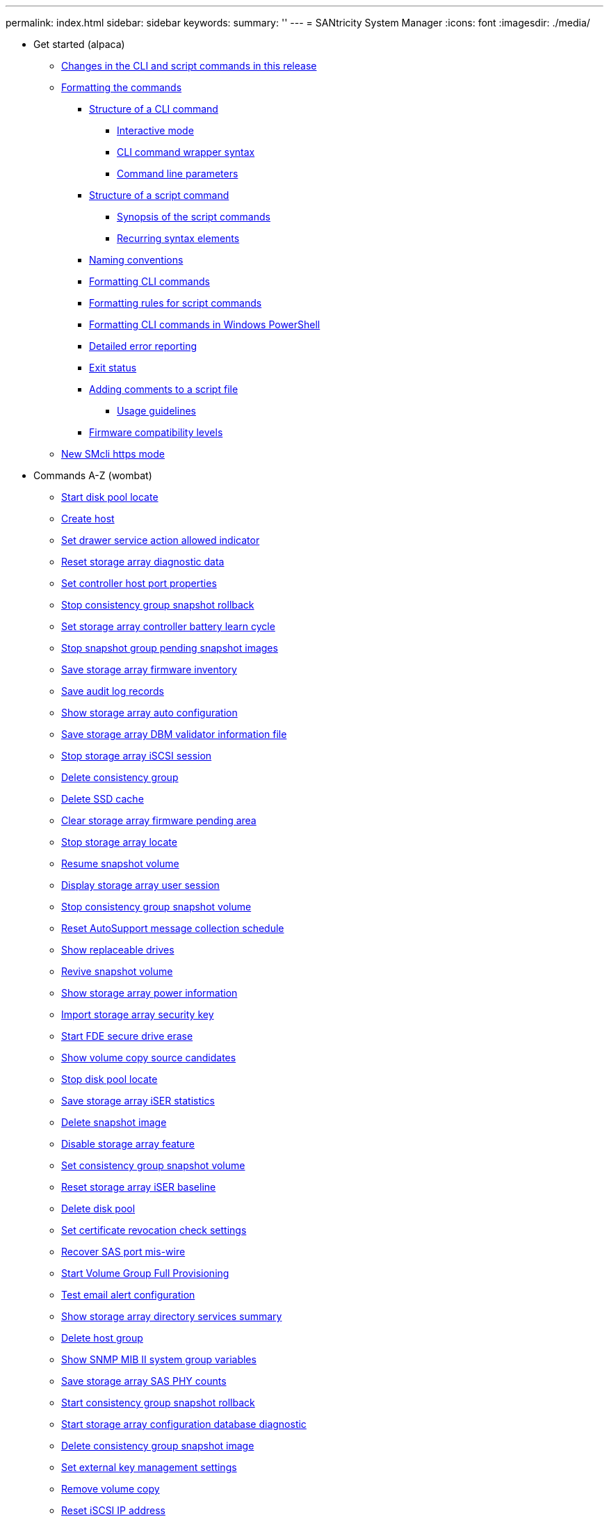 ---
permalink: index.html
sidebar: sidebar
keywords: 
summary: ''
---
= SANtricity System Manager
:icons: font
:imagesdir: ./media/

* Get started (alpaca)
 ** xref:alpaca-changes-in-the-cli-and-script-commands-in-this-release.adoc[Changes in the CLI and script commands in this release]
 ** xref:alpaca-formatting-the-commands.adoc[Formatting the commands]
  *** xref:alpaca-structure-of-a-cli-command.adoc[Structure of a CLI command]
   **** xref:alpaca-interactive-mode.adoc[Interactive mode]
   **** xref:alpaca-cli-command-wrapper-syntax.adoc[CLI command wrapper syntax]
   **** xref:alpaca-command-line-parameters.adoc[Command line parameters]
  *** xref:alpaca-structure-of-a-script-command.adoc[Structure of a script command]
   **** xref:alpaca-synopsis-of-the-script-commands.adoc[Synopsis of the script commands]
   **** xref:alpaca-recurring-syntax-elements.adoc[Recurring syntax elements]
  *** xref:alpaca-naming-conventions.adoc[Naming conventions]
  *** xref:alpaca-formatting-cli-commands.adoc[Formatting CLI commands]
  *** xref:alpaca-formatting-rules-for-script-commands.adoc[Formatting rules for script commands]
  *** xref:alpaca-formatting-cli-commands-in-windows-powershell.adoc[Formatting CLI commands in Windows PowerShell]
  *** xref:alpaca-detailed-error-reporting.adoc[Detailed error reporting]
  *** xref:alpaca-exit-status.adoc[Exit status]
  *** xref:alpaca-adding-comments-to-a-script-file.adoc[Adding comments to a script file]
   **** xref:alpaca-usage-guidelines.adoc[Usage guidelines]
  *** xref:alpaca-firmware-compatibility-levels.adoc[Firmware compatibility levels]
 ** xref:alpaca-new-https-mode.adoc[New SMcli https mode]
* Commands A-Z (wombat)
 ** xref:wombat-start-diskpool-locate.adoc[Start disk pool locate]
 ** xref:wombat-create-host.adoc[Create host]
 ** xref:wombat-set-tray-drawer.adoc[Set drawer service action allowed indicator]
 ** xref:wombat-reset-storagearray-diagnosticdata.adoc[Reset storage array diagnostic data]
 ** xref:wombat-set-controller-hostport.adoc[Set controller host port properties]
 ** xref:wombat-stop-cgsnapimage-rollback.adoc[Stop consistency group snapshot rollback]
 ** xref:wombat-set-storagearray-learncycledate-controller.adoc[Set storage array controller battery learn cycle]
 ** xref:wombat-stop-pendingsnapimagecreation.adoc[Stop snapshot group pending snapshot images]
 ** xref:wombat-save-storagearray-firmwareinventory.adoc[Save storage array firmware inventory]
 ** xref:wombat-save-auditlog.adoc[Save audit log records]
 ** xref:wombat-show-storagearray-autoconfiguration.adoc[Show storage array auto configuration]
 ** xref:wombat-save-storagearray-dbmvalidatorinfo.adoc[Save storage array DBM validator information file]
 ** xref:wombat-stop-storagearray-iscsisession.adoc[Stop storage array iSCSI session]
 ** xref:wombat-delete-consistencygroup.adoc[Delete consistency group]
 ** xref:wombat-delete-ssdcache.adoc[Delete SSD cache]
 ** xref:wombat-clear-storagearray-firmwarependingarea.adoc[Clear storage array firmware pending area]
 ** xref:wombat-stop-storagearray-locate.adoc[Stop storage array locate]
 ** xref:wombat-resume-snapvolume.adoc[Resume snapshot volume]
 ** xref:wombat-show-storagearray-usersession.adoc[Display storage array user session]
 ** xref:wombat-stop-cgsnapvolume.adoc[Stop consistency group snapshot volume]
 ** xref:wombat-smcli-autosupportschedule-reset.adoc[Reset AutoSupport message collection schedule]
 ** xref:wombat-show-replaceabledrives.adoc[Show replaceable drives]
 ** xref:wombat-revive-snapvolume.adoc[Revive snapshot volume]
 ** xref:wombat-show-storagearray-powerinfo.adoc[Show storage array power information]
 ** xref:wombat-import-storagearray-securitykey-file.adoc[Import storage array security key]
 ** xref:wombat-start-secureerase-drive.adoc[Start FDE secure drive erase]
 ** xref:wombat-show-volumecopy-sourcecandidates.adoc[Show volume copy source candidates]
 ** xref:wombat-stop-diskpool-locate.adoc[Stop disk pool locate]
 ** xref:wombat-save-storagearray-iserstatistics.adoc[Save storage array iSER statistics]
 ** xref:wombat-delete-snapimage.adoc[Delete snapshot image]
 ** xref:wombat-disable-storagearray.adoc[Disable storage array feature]
 ** xref:wombat-set-cgsnapvolume.adoc[Set consistency group snapshot volume]
 ** xref:wombat-reset-storagearray-iserstatsbaseline.adoc[Reset storage array iSER baseline]
 ** xref:wombat-delete-diskpool.adoc[Delete disk pool]
 ** xref:wombat-set-storagearray-revocationchecksettings.adoc[Set certificate revocation check settings]
 ** xref:wombat-recover-sasport-miswire.adoc[Recover SAS port mis-wire]
 ** xref:wombat-start-volumegroup-fullprovisioning.adoc[Start Volume Group Full Provisioning]
 ** xref:wombat-start-emailalert-test.adoc[Test email alert configuration]
 ** xref:wombat-show-storagearray-directoryservices-summary.adoc[Show storage array directory services summary]
 ** xref:wombat-delete-hostgroup.adoc[Delete host group]
 ** xref:wombat-show-snmpsystemvariables.adoc[Show SNMP MIB II system group variables]
 ** xref:wombat-save-storagearray-sasphycounts.adoc[Save storage array SAS PHY counts]
 ** xref:wombat-start-cgsnapimage-rollback.adoc[Start consistency group snapshot rollback]
 ** xref:wombat-start-storagearray-configdbdiagnostic.adoc[Start storage array configuration database diagnostic]
 ** xref:wombat-delete-cgsnapimage-consistencygroup.adoc[Delete consistency group snapshot image]
 ** xref:wombat-set-storagearray-externalkeymanagement.adoc[Set external key management settings]
 ** xref:wombat-remove-volumecopy-target.adoc[Remove volume copy]
 ** xref:wombat-reset-iscsiipaddress.adoc[Reset iSCSI IP address]
 ** xref:wombat-show-volume-performancestats.adoc[Show volume performance statistics]
 ** xref:wombat-set-snmpsystemvariables.adoc[Update SNMP MIB II system group variables]
 ** xref:wombat-getting-started-with-internal-key-management.adoc[Getting started with internal key management]
 ** xref:wombat-show-diskpool.adoc[Show disk pool]
 ** xref:wombat-create-cgsnapimage-consistencygroup.adoc[Create consistency group snapshot image]
 ** xref:wombat-clear-storagearray-eventlog.adoc[Clear storage array event log]
 ** xref:wombat-set-storagearray-usersession.adoc[Set storage array user session]
 ** xref:wombat-start-storagearray-syslog-test.adoc[Start storage array syslog test]
 ** xref:wombat-show-auditlog-summary.adoc[Show audit log summary]
 ** xref:wombat-set-hostgroup.adoc[Set host group]
 ** xref:wombat-delete-sgsnapvolume.adoc[Delete consistency group snapshot volume]
 ** xref:wombat-show-volumegroup-importdependencies.adoc[Show volume group import dependencies]
 ** xref:wombat-create-hostgroup.adoc[Create host group]
 ** xref:wombat-show-storagearray-hostconnectivityreporting.adoc[Show storage array host connectivity reporting]
 ** xref:wombat-download-drive-firmware.adoc[Download drive firmware]
 ** xref:wombat-save-storagearray-dbmdatabase.adoc[Save storage array DBM database]
 ** xref:wombat-add-drives-to-ssd-cache.adoc[Add drives to SSD cache]
 ** xref:wombat-set-session-erroraction.adoc[Set session]
 ** xref:wombat-external-key-management-commands-related-to-certificates.adoc[External key management commands related to certificates]
 ** xref:wombat-clear-syslog-configuration.adoc[Clear syslog configuration]
 ** xref:wombat-set-drive-securityid.adoc[Set FIPS drive security identifier]
 ** xref:wombat-enable-storagearray-externalkeymanagement-file.adoc[Enable external security key management]
 ** xref:wombat-set-drivechannel.adoc[Set drive channel status]
 ** xref:wombat-stop-drivechannel-locate.adoc[Stop drive channel locate]
 ** xref:wombat-set-storagearray-isnsipv4configurationmethod.adoc[Set storage array iSNS server IPv4 address]
 ** xref:wombat-set-storagearray-managementinterface.adoc[Set storage array management interface]
 ** xref:wombat-set-thin-volume-attributes.adoc[Set thin volume attributes]
 ** xref:wombat-start-ssdcache-performancemodeling.adoc[Start SSD cache performance modeling]
 ** xref:wombat-remove-array-label.adoc[Remove array label]
 ** xref:wombat-set-storagearray-loginbanner.adoc[Set storage array login banner]
 ** xref:wombat-show-asyncmirrorgroup-synchronizationprogress.adoc[Show asynchronous mirror group synchronization progress]
 ** xref:wombat-set-volume-group-attributes-for-volume-in-a-volume-group.adoc[Set volume attributes for a volume in a volume group]
 ** xref:wombat-clear-asyncmirrorfault.adoc[Clear asynchronous mirroring fault]
 ** xref:wombat-set-storagearray-controllerhealthimageallowoverwrite.adoc[Set storage array controller health image allow overwrite]
 ** xref:wombat-stop-drive-replace.adoc[Stop drive replace]
 ** xref:wombat-show-blockedeventalertlist.adoc[Show blocked events]
 ** xref:wombat-create-volumecopy.adoc[Create volume copy]
 ** xref:wombat-set-tray-attribute.adoc[Set tray attribute]
 ** xref:wombat-delete-storagearray-directoryservers.adoc[Delete storage array directory server]
 ** xref:wombat-show-controller.adoc[Show controller]
 ** xref:wombat-save-storagearray-iscsistatistics.adoc[Save storage array iSCSI statistics]
 ** xref:wombat-stop-volumecopy-target-source.adoc[Stop volume copy]
 ** xref:wombat-clear-volume-reservations.adoc[Clear volume reservations]
 ** xref:wombat-create-syncmirror.adoc[Create synchronous mirroring]
 ** xref:wombat-deactivate-storagearray-feature.adoc[Deactivate synchronous mirroring]
 ** xref:wombat-set-controller-ntpservers.adoc[Set controller NTP settings]
 ** xref:wombat-show-auditlog-configuration.adoc[Show audit log configuration]
 ** xref:wombat-start-syslog-test.adoc[Test syslog configuration]
 ** xref:wombat-show-storagearray-hosttopology.adoc[Show storage array host topology]
 ** xref:wombat-validate-storagearray-securitykey.adoc[Validate storage array security key]
 ** xref:wombat-start-ssdcache-locate.adoc[Start SSD cache locate]
 ** xref:wombat-set-drive-operationalstate.adoc[Set drive state]
 ** xref:wombat-start-diskpool-fullprovisioning.adoc[Start Disk Pool Full Provisioning]
 ** xref:wombat-stop-drive-locate.adoc[Stop drive locate]
 ** xref:wombat-set-snapvolume-converttoreadwrite.adoc[Set read-only snapshot volume to read/write volume]
 ** xref:wombat-show-storagearray-dbmdatabase.adoc[Show storage array DBM database]
 ** xref:wombat-add-certificate-from-file.adoc[Add certificate from file]
 ** xref:wombat-save-storagearray-loginbanner.adoc[Save storage array login banner]
 ** xref:wombat-set-volumes.adoc[Set volume attributes for a volume in a disk pool]
 ** xref:wombat-download-storagearray-keymanagementcertificate.adoc[Install storage array external key management certificate]
 ** xref:wombat-show-storagearray-controllerhealthimage.adoc[Show storage array controller health image]
 ** xref:wombat-activate-synchronous-mirroring.adoc[Activate synchronous mirroring]
 ** xref:wombat-suspend-asyncmirrorgroup.adoc[Suspend asynchronous mirror group]
 ** xref:wombat-show-volume-actionprogress.adoc[Show volume action progress]
 ** xref:wombat-revive-snapgroup.adoc[Revive snapshot group]
 ** xref:wombat-delete-snmptrapdestination.adoc[Unregister SNMP trap destination]
 ** xref:wombat-set-storagearray-unnameddiscoverysession.adoc[Set storage array unnamed discovery session]
 ** xref:wombat-delete-hostport.adoc[Delete host port]
 ** xref:wombat-delete-auditlog.adoc[Delete audit log records]
 ** xref:wombat-reduce-disk-pool-capacity.adoc[Reduce disk pool capacity]
 ** xref:wombat-check-asyncmirrorgroup-repositoryconsistency.adoc[Check asynchronous mirror group consistency]
 ** xref:wombat-reset-drive.adoc[Reset drive]
 ** xref:wombat-start-drive-reconstruct.adoc[Start drive reconstruction]
 ** xref:wombat-delete-snmpuser-username.adoc[Unregister SNMPv3 USM user]
 ** xref:wombat-show-controller-arraymanagementsignedcertificate-summary.adoc[Show signed certificate]
 ** xref:wombat-set-drive-hotspare.adoc[Set drive hot spare]
 ** xref:wombat-set-storagearray-isnsserverrefresh.adoc[Set storage array iSNS server refresh]
 ** xref:wombat-start-increasevolumecapacity-volume.adoc[Increase capacity of volume in disk pool or volume group]
 ** xref:wombat-start-storagearray-isnsserverrefresh.adoc[Start storage array iSNS server refresh]
 ** xref:wombat-delete-snapgroup.adoc[Delete snapshot group]
 ** xref:wombat-show-syncmirror-candidates.adoc[Show synchronous mirroring volume candidates]
 ** xref:wombat-save-storagearray-hostportstatistics.adoc[Save storage array host port statistics]
 ** xref:wombat-smcli-enable-autosupportfeature.adoc[Enable or disable AutoSupport at the EMW management domain level (SMcli only)]
 ** xref:wombat-show-volumegroup.adoc[Show volume group]
 ** xref:wombat-reset-storagearray-ibstatsbaseline.adoc[Reset storage array InfiniBand statistics baseline]
 ** xref:wombat-start-volumegroup-locate.adoc[Start volume group locate]
 ** xref:wombat-export-storagearray-securitykey.adoc[Export storage array security key]
 ** xref:wombat-start-asyncmirrorgroup-synchronize.adoc[Start asynchronous mirroring synchronization]
 ** xref:wombat-create-ssdcache.adoc[Create SSD cache]
 ** xref:wombat-set-asyncmirrorgroup.adoc[Set asynchronous mirror group]
 ** xref:wombat-smcli-alerttest.adoc[Test alerts]
 ** xref:wombat-start-volume-initialize.adoc[Initialize thin volume]
 ** xref:wombat-set-autosupport-https-delivery-method-e2800-e5700.adoc[Specify AutoSupport HTTP(S) delivery method (for individual E2800 or E5700 arrays)]
 ** xref:wombat-diagnose-controller.adoc[Diagnose controller]
 ** xref:wombat-resume-syncmirror.adoc[Resume synchronous mirroring]
 ** xref:wombat-show-asyncmirrorgroup-summary.adoc[Show asynchronous mirror groups]
 ** xref:wombat-start-volumegroup-defragment.adoc[Start volume group defragment]
 ** xref:wombat-set-storagearray-isnsregistration.adoc[Set storage array iSNS registration]
 ** xref:wombat-create-initiator.adoc[Create initiator]
 ** xref:wombat-revive-volumegroup.adoc[Revive volume group]
 ** xref:wombat-set-storagearray-securitykey.adoc[Set internal storage array security key]
 ** xref:wombat-save-storagearray-rlscounts.adoc[Save storage array RLS counts]
 ** xref:wombat-enable-volumegroup-security.adoc[Enable volume group security]
 ** xref:wombat-show-storagearray-syslog.adoc[Display storage array syslog configuration]
 ** xref:wombat-diagnose-syncmirror.adoc[Diagnose synchronous mirroring]
 ** xref:wombat-set-iscsitarget.adoc[Set iSCSI target properties]
 ** xref:wombat-stop-ssdcache-locate.adoc[Stop SSD cache locate]
 ** xref:wombat-show-volume-summary.adoc[Show volume]
 ** xref:wombat-repair-data-parity.adoc[Repair Data Parity]
 ** xref:wombat-recover-disabled-driveports.adoc[Recover disabled drive ports]
 ** xref:wombat-repair-volume-parity.adoc[Repair volume parity]
 ** xref:wombat-set-tray-serviceallowedindicator.adoc[Set tray service action allowed indicator]
 ** xref:wombat-delete-syslog.adoc[Delete syslog server]
 ** xref:wombat-set-controller.adoc[Set controller]
 ** xref:wombat-start-storagearray-controllerhealthimage-controller.adoc[Start storage array controller health image]
 ** xref:wombat-save-controller-cacertificate.adoc[Retrieve installed CA certificates]
 ** xref:wombat-save-storagearray-soccounts.adoc[Save storage array SOC counts]
 ** xref:wombat-show-allsnmpusers.adoc[Show SNMPv3 USM user]
 ** xref:wombat-delete-host.adoc[Delete host]
 ** xref:wombat-show-volume-reservations.adoc[Show volume reservations]
 ** xref:wombat-create-mapping-volume.adoc[Create Volume Mapping]
 ** xref:wombat-suspend-ssdcache.adoc[Suspend SSD cache]
 ** xref:wombat-create-diskpool.adoc[Create disk pool]
 ** xref:wombat-show-emailalert-summary.adoc[Show email alert configuration]
 ** xref:wombat-set-snapvolume-mediascanenabled.adoc[Set snapshot volume media scan]
 ** xref:wombat-smcli-autosupportschedule-show.adoc[Display AutoSupport message collection schedule]
 ** xref:wombat-save-storagearray-configuration.adoc[Save storage array configuration]
 ** xref:wombat-smcli-enable-disable-autosupportondemand.adoc[Enable or disable the AutoSupport OnDemand feature at the EMW management domain level (SMcli only)]
 ** xref:wombat-recreate-storagearray-securitykey.adoc[Re-create external security key]
 ** xref:wombat-delete-storagearray-syslog.adoc[Delete storage array syslog configuration]
 ** xref:wombat-start-volumegroup-import.adoc[Start volume group import]
 ** xref:wombat-set-storagearray-directoryserver-roles.adoc[Set storage array directory server role mapping]
 ** xref:wombat-start-snmptrapdestination.adoc[Test SNMP trap destination]
 ** xref:wombat-create-cgsnapvolume.adoc[Create consistency group snapshot volume]
 ** xref:wombat-remove-volume-asyncmirrorgroup.adoc[Remove volume from asynchronous mirror group]
 ** xref:wombat-show-ssd-cache.adoc[Show SSD cache]
 ** xref:wombat-create-snapshot-volume.adoc[Create snapshot volume]
 ** xref:wombat-create-consistencygroup.adoc[Create consistency group]
 ** xref:wombat-set-snapgroup-increase-decreaserepositorycapacity.adoc[Set snapshot group repository volume capacity]
 ** xref:wombat-set-snmpuser-username.adoc[Update SNMPv3 USM user]
 ** xref:wombat-set-target.adoc[Set target properties]
 ** xref:wombat-establish-asyncmirror-volume.adoc[Establish asynchronous mirrored pair]
 ** xref:wombat-set-drive-serviceallowedindicator.adoc[Set drive service action allowed indicator]
 ** xref:wombat-start-storagearray-externalkeymanagement-test.adoc[Test external key management communication]
 ** xref:wombat-set-disk-pool.adoc[Set disk pool]
 ** xref:wombat-save-storagearray-warningevents.adoc[Save storage array events]
 ** xref:wombat-show-volumegroup-exportdependencies.adoc[Show volume group export dependencies]
 ** xref:wombat-save-storagearray-performancestats.adoc[Save storage array performance statistics]
 ** xref:wombat-create-volumegroup.adoc[Create volume group]
 ** xref:wombat-set-volume-ssdcacheenabled.adoc[Set SSD cache for a volume]
 ** xref:wombat-remove-syncmirror.adoc[Remove synchronous mirroring]
 ** xref:wombat-enable-controller-datatransfer.adoc[Enable controller data transfer]
 ** xref:wombat-create-mapping-cgsnapvolume.adoc[Create consistency group snapshot volume mapping]
 ** xref:wombat-set-snmptrapdestination-trapreceiverip.adoc[Update SNMP trap destination]
 ** xref:wombat-enable-diskpool-security.adoc[Enable disk pool security]
 ** xref:wombat-save-alltrays-logfile.adoc[Save tray log]
 ** xref:wombat-show-storagearray-unconfigurediscsiinitiators.adoc[Show storage array unconfigured iSCSI initiators]
 ** xref:wombat-stop-storagearray-configdbdiagnostic.adoc[Stop storage array configuration database diagnostic]
 ** xref:wombat-start-tray-locate.adoc[Start tray locate]
 ** xref:wombat-check-storagearray-connectivity.adoc[Check storage array connectivity]
 ** xref:wombat-set-storagearray-autosupport-schedule.adoc[Set AutoSupport message collection schedule (for individual E2800 or E5700 arrays)]
 ** xref:wombat-replace-drive-replacementdrive.adoc[Replace drive]
 ** xref:wombat-stop-snapvolume.adoc[Stop snapshot volume]
 ** xref:wombat-save-storagearray-trustedcertificate.adoc[Retrieve installed trusted CA certificates]
 ** xref:wombat-delete-asyncmirrorgroup.adoc[Delete asynchronous mirror group]
 ** xref:wombat-set-initiator.adoc[Set initiator]
 ** xref:wombat-start-volumegroup-export.adoc[Start volume group export]
 ** xref:wombat-diagnose-asyncmirrorgroup.adoc[Test asynchronous mirror group connectivity]
 ** xref:wombat-save-storagearray-autosupport-log.adoc[Retrieve an AutoSupport log (for individual E2800 or E5700 arrays)]
 ** xref:wombat-reset-storagearray-socbaseline.adoc[Reset storage array SOC baseline]
 ** xref:wombat-smcli-autosupportconfig-test.adoc[Test the AutoSupport configuration]
 ** xref:wombat-enable-storagearray-feature-file.adoc[Enable storage array feature]
 ** xref:wombat-set-storagearray-autosupportremotediag.adoc[Enable or disable the AutoSupport Remote Diagnostics feature (for individual E2800 or E5700 arrays)]
 ** xref:wombat-start-drivechannel-locate.adoc[Start drive channel locate]
 ** xref:wombat-set-controller-dnsservers.adoc[Set controller DNS settings]
 ** xref:wombat-reset-storagearray-sasphybaseline.adoc[Reset storage array SAS PHY baseline]
 ** xref:wombat-show-volumecopy-source-targetcandidates.adoc[Show volume copy target candidates]
 ** xref:wombat-show-snapimage.adoc[Show snapshot image]
 ** xref:wombat-create-snapimage.adoc[Create snapshot image]
 ** xref:wombat-check-repositoryconsistency.adoc[Check repository consistency]
 ** xref:wombat-smcli-autosupportlog.adoc[Capture or view an AutoSupport log]
 ** xref:wombat-remove-drives-from-ssd-cache.adoc[Remove drives from SSD cache]
 ** xref:wombat-set-consistency-group-attributes.adoc[Set consistency group attributes]
 ** xref:wombat-delete-volume.adoc[Delete volume]
 ** xref:wombat-start-storagearray-autosupport-deliverytest.adoc[Test AutoSupport delivery settings (for individual E2800 or E5700 arrays)]
 ** xref:wombat-show-ssd-cache-statistics.adoc[Show SSD cache statistics]
 ** xref:wombat-start-storagearray-locate.adoc[Start storage array locate]
 ** xref:wombat-download-storagearray-firmware.adoc[Download storage array firmware/NVSRAM]
 ** xref:wombat-create-asyncmirrorgroup.adoc[Create asynchronous mirror group]
 ** xref:wombat-deactivate-storagearray.adoc[Deactivate asynchronous mirroring]
 ** xref:wombat-clear-alldrivechannels-stats.adoc[Clear drive channel statistics]
 ** xref:wombat-reset-controller.adoc[Reset controller]
 ** xref:wombat-start-drive-initialize.adoc[Start drive initialize]
 ** xref:wombat-start-storagearray-ocspresponderurl-test.adoc[Start OCSP server URL test]
 ** xref:wombat-show-alldrives.adoc[Show drive]
 ** xref:wombat-show-iscsisessions.adoc[Show current iSCSI sessions]
 ** xref:wombat-check-syncmirror.adoc[Check synchronous mirroring status]
 ** xref:wombat-show-volume.adoc[Show thin volume]
 ** xref:wombat-start-storagearray-autosupport-manualdispatch.adoc[Start Storage Array AutoSupport Manual Dispatch]
 ** xref:wombat-set-event-alert.adoc[Set event alert filtering]
 ** xref:wombat-smcli-supportbundle-schedule.adoc[Schedule automatic support bundle collection configuration]
 ** xref:wombat-download-storagearray-drivefirmware-file.adoc[Download storage array drive firmware]
 ** xref:wombat-show-storagearray-iscsinegotiationdefaults.adoc[Show storage array negotiation defaults]
 ** xref:wombat-show-storagearray-revocationchecksettings.adoc[Show certificate revocation check settings]
 ** xref:wombat-rename-ssd-cache.adoc[Rename SSD cache]
 ** xref:wombat-show-controller-diagnostic-status.adoc[Show controller diagnostic status]
 ** xref:wombat-create-read-only-snapshot-volume.adoc[Create read-only snapshot volume]
 ** xref:wombat-show-alldrives-performancestats.adoc[Show drive performance statistics]
 ** xref:wombat-set-snmpcommunity.adoc[Update SNMP community]
 ** xref:wombat-set-storagearray-cachemirrordataassurancecheckenable.adoc[Set storage array to enable or disable cache mirror data assurance check]
 ** xref:wombat-create-snapgroup.adoc[Create snapshot group]
 ** xref:wombat-set-storagearray-autosupportondemand.adoc[Enable or disable the AutoSupport OnDemand feature (for individual E2800 or E5700 arrays)]
 ** xref:wombat-delete-emailalert.adoc[Delete email alert recipient]
 ** xref:wombat-smcli-autosupportconfig.adoc[Specify the AutoSupport delivery method]
 ** xref:wombat-show-storagearray-trustedcertificate-summary.adoc[Show installed trusted CA certificates summary]
 ** xref:wombat-revive-drive.adoc[Revive drive]
 ** xref:wombat-create-storagearray-syslog.adoc[Create storage array syslog configuration]
 ** xref:wombat-set-consistencygroup-addcgmembervolume.adoc[Add member to consistency group]
 ** xref:wombat-set-disk-pool-modify-disk-pool.adoc[Set disk pool (modify disk pool)]
 ** xref:wombat-set-storagearray-autoloadbalancingenable.adoc[Set storage array to enable or disable automatic load balancing]
 ** xref:wombat-stop-consistencygroup-pendingsnapimagecreation.adoc[Stop pending snapshot images on consistency group]
 ** xref:wombat-save-storagearray-keymanagementcertificate.adoc[Retrieve installed external key management certificate]
 ** xref:wombat-set-tray-identification.adoc[Set tray identification]
 ** xref:wombat-save-controller-arraymanagementcsr.adoc[Generate web server Certificate Signing Request (CSR)]
 ** xref:wombat-download-controller-cacertificate.adoc[Install root/intermediate CA certificates]
 ** xref:wombat-create-snmpuser-username.adoc[Register SNMPv3 USM user]
 ** xref:wombat-check-volume-parity.adoc[Check volume parity]
 ** xref:wombat-set-volume-logicalunitnumber.adoc[Set volume mapping]
 ** xref:wombat-set-email-smtp-delivery-method-e2800-e5700.adoc[Specify the Email (SMTP) delivery method (for individual E2800 or E5700 arrays)]
 ** xref:wombat-remove-asyncmirrorgroup.adoc[Remove incomplete asynchronous mirrored pair from asynchronous mirror group]
 ** xref:wombat-show-storagearray-autosupport.adoc[Show AutoSupport configuration (for E2800 or E5700 storage arrays)]
 ** xref:wombat-set-emailalert.adoc[Configure email alert settings]
 ** xref:wombat-activate-storagearray-firmware.adoc[Activate storage array firmware]
 ** xref:wombat-resume-snapimage-rollback.adoc[Resume snapshot image rollback]
 ** xref:wombat-smcli-autosupportconfig-show.adoc[Display AutoSupport bundle collection settings]
 ** xref:wombat-recopy-volumecopy-target.adoc[Recopy volume copy]
 ** xref:wombat-show-storagearray-odxsetting.adoc[Show storage array ODX setting]
 ** xref:wombat-show-certificates.adoc[Show certificates]
 ** xref:wombat-set-controller-iscsihostport.adoc[Set iSCSI host port networking properties]
 ** xref:wombat-show-drivechannel-stats.adoc[Show drive channel statistics]
 ** xref:wombat-remove-member-volume-from-consistency-group.adoc[Remove member volume from consistency group]
 ** xref:wombat-resume-cgsnapvolume.adoc[Resume consistency group snapshot volume]
 ** xref:wombat-save-controller-arraymanagementsignedcertificate.adoc[Retrieve installed server certificate]
 ** xref:wombat-set-storagearray-resourceprovisionedvolumes.adoc[Set Storage Array Resource Provisioned Volumes]
 ** xref:wombat-show-allsnmpcommunities.adoc[Show SNMP communities]
 ** xref:wombat-delete-snapvolume.adoc[Delete snapshot volume]
 ** xref:wombat-reset-storagearray-hostportstatisticsbaseline.adoc[Reset storage array host port statistics baseline]
 ** xref:wombat-create-hostport.adoc[Create host port]
 ** xref:wombat-stop-storagearray-drivefirmwaredownload.adoc[Stop storage array drive firmware download]
 ** xref:wombat-set-volumecopy-target.adoc[Set volume copy]
 ** xref:wombat-create-snmptrapdestination.adoc[Register SNMP trap destination]
 ** xref:wombat-delete-iscsiinitiator.adoc[Delete iSCSI initiator]
 ** xref:wombat-set-storagearray-directoryserver.adoc[Set storage array directory server]
 ** xref:wombat-start-drive-erase.adoc[Start drive erase]
 ** xref:wombat-remove-lunmapping.adoc[Remove volume LUN mapping]
 ** xref:wombat-show-storagearray-unreadablesectors.adoc[Show storage array unreadable sectors]
 ** xref:wombat-delete-volumegroup.adoc[Delete volume group]
 ** xref:wombat-start-controller.adoc[Start controller trace]
 ** xref:wombat-delete-storagearray-trustedcertificate.adoc[Remove installed trusted CA certificates]
 ** xref:wombat-start-controller-iscsihostport-dhcprefresh.adoc[Start iSCSI DHCP refresh]
 ** xref:wombat-suspend-syncmirror-primaries.adoc[Suspend synchronous mirroring]
 ** xref:wombat-reset-storagearray-rlsbaseline.adoc[Reset storage array RLS baseline]
 ** xref:wombat-add-volume-asyncmirrorgroup.adoc[Add volume to asynchronous mirror group]
 ** xref:wombat-smcli-enable-disable-autosupportremotediag.adoc[Enable or disable the AutoSupport remote diagnostics feature at the EMW management domain level (SMcli only)]
 ** xref:wombat-set-syslog.adoc[Configure syslog settings]
 ** xref:wombat-delete-initiator.adoc[Delete initiator]
 ** xref:wombat-download-tray-firmware-file.adoc[Download environmental card firmware]
 ** xref:wombat-getting-started-with-aurthentication.adoc[Getting started with authentication]
 ** xref:wombat-set-volumegroup-forcedstate.adoc[Set volume group forced state]
 ** xref:wombat-stop-asyncmirrorgroup-rolechange.adoc[Cancel asynchronous mirror group role reversal]
 ** xref:wombat-download-tray-configurationsettings.adoc[Download tray configuration settings]
 ** xref:wombat-resume-ssdcache.adoc[Resume SSD cache]
 ** xref:wombat-show-allhostports.adoc[Show host ports]
 ** xref:wombat-set-drive-nativestate.adoc[Set foreign drive to native]
 ** xref:wombat-start-diskpool-resourceprovisioning.adoc[Start Disk Pool Resource Provisioning]
 ** xref:wombat-set-snapgroup-mediascanenabled.adoc[Set snapshot group media scan]
 ** xref:wombat-set-host.adoc[Set host]
 ** xref:wombat-create-snmpcommunity.adoc[Register SNMP community]
 ** xref:wombat-resume-asyncmirrorgroup.adoc[Resume asynchronous mirror group]
 ** xref:wombat-save-storagearray-supportdata.adoc[Save storage array support data]
 ** xref:wombat-save-storagearray-supportdata.adoc[Save storage array support data]
 ** xref:wombat-set-storagearray-isnslisteningport.adoc[Set storage array iSNS server listening port]
 ** xref:wombat-start-snapimage-rollback.adoc[Start snapshot image rollback]
 ** xref:wombat-reset-controller-arraymanagementsignedcertificate.adoc[Reset installed signed certificate]
 ** xref:wombat-set-auditlog.adoc[Set audit log settings]
 ** xref:wombat-set-storagearray-redundancymode.adoc[Set storage array redundancy mode]
 ** xref:wombat-clear-storagearray-recoverymode.adoc[Clear storage array recovery mode]
 ** xref:wombat-create-storagearray-directoryserver.adoc[Create storage array directory server]
 ** xref:wombat-start-storagearray-directoryservices-test.adoc[Test storage array directory server]
 ** xref:wombat-recover-volume.adoc[Recover RAID volume]
 ** xref:wombat-save-storage-array-diagnostic-data.adoc[Save storage array diagnostic data]
 ** xref:wombat-save-controller-nvsram-file.adoc[Save controller NVSRAM]
 ** xref:wombat-start-syncmirror-primary-synchronize.adoc[Start synchronous mirroring synchronization]
 ** xref:wombat-show-alldrives-downloadprogress.adoc[Show drive download progress]
 ** xref:wombat-show-syncmirror-synchronizationprogress.adoc[Show synchronous mirroring volume synchronization progress]
 ** xref:wombat-show-controller-nvsram.adoc[Show controller NVSRAM]
 ** xref:wombat-set-hostport.adoc[Set host port]
 ** xref:wombat-recreate-storagearray-mirrorrepository.adoc[Re-create synchronous mirroring repository volume]
 ** xref:wombat-set-storagearray-icmppingresponse.adoc[Set storage array ICMP response]
 ** xref:wombat-show-snapvolume.adoc[Show snapshot volumes]
 ** xref:wombat-delete-volume-from-disk-pool.adoc[Delete volume from disk pool]
 ** xref:wombat-show-controller-cacertificate.adoc[Show installed root/intermediate CA certificates summary]
 ** xref:wombat-reset-storagearray-arvmstats-asyncmirrorgroup.adoc[Reset asynchronous mirror group statistics]
 ** xref:wombat-set-storagearray-autosupportmaintenancewindow.adoc[Enable or disable AutoSupport maintenance window (for individual E2800 or E5700 arrays)]
 ** xref:wombat-stop-drivechannel-faultdiagnostics.adoc[Stop drive channel fault isolation diagnostics]
 ** xref:wombat-show-syslog-summary.adoc[Show syslog configuration]
 ** xref:wombat-autoconfigure-storagearray.adoc[Autoconfigure storage array]
 ** xref:wombat-set-syncmirror.adoc[Set synchronous mirroring]
 ** xref:wombat-show-textstring.adoc[Show string]
 ** xref:wombat-reset-storagearray-iscsistatsbaseline.adoc[Reset storage array iSCSI baseline]
 ** xref:wombat-clear-volume-unreadablesectors.adoc[Clear volume unreadable sectors]
 ** xref:wombat-show-storagearray-cachemirrordataassurancecheckenable.adoc[Show storage array cache mirror data assurance check enable]
 ** xref:wombat-start-volume-initialization.adoc[Start volume initialization]
 ** xref:wombat-start-drive-locate.adoc[Start drive locate]
 ** xref:wombat-create-raid-volume-automatic-drive-select.adoc[Create RAID volume (automatic drive select)]
 ** xref:wombat-delete-storagearray-loginbanner.adoc[Delete storage array login banner]
 ** xref:wombat-create-storagearray-securitykey.adoc[Create storage array security key]
 ** xref:wombat-activate-asynchronous-mirroring.adoc[Activate asynchronous mirroring]
 ** xref:wombat-getting-started-with-external-key-management.adoc[Getting started with external key management]
 ** xref:wombat-save-drivechannel-faultdiagnostics-file.adoc[Save drive channel fault isolation diagnostic status]
 ** xref:wombat-load-storagearray-dbmdatabase.adoc[Load storage array DBM database]
 ** xref:wombat-show-snapgroup.adoc[Show snapshot group]
 ** xref:wombat-start-volumegroup-resourceprovisioning.adoc[Start Volume Group Resource Provisioning]
 ** xref:wombat-add-array-label.adoc[Add array label]
 ** xref:wombat-start-ioclog.adoc[Start input output controller (IOC) dump]
 ** xref:wombat-delete-snmpcommunity.adoc[Unregister SNMP community]
 ** xref:wombat-save-storagearray-keymanagementclientcsr.adoc[Generate Key Management Certificate Signing Request (CSR)]
 ** xref:wombat-set-storagearray-traypositions.adoc[Set storage array tray positions]
 ** xref:wombat-set-storagearray-pqvalidateonreconstruct.adoc[Set storage array PQ validation on reconstruct]
 ** xref:wombat-set-storagearray-isnsipv6address.adoc[Set storage array iSNS server IPv6 address]
 ** xref:wombat-change-ssd-cache-application-type.adoc[Change SSD cache application type]
 ** xref:wombat-download-storagearray-nvsram.adoc[Download storage array NVSRAM]
 ** xref:wombat-set-storagearray.adoc[Set storage array]
 ** xref:wombat-stop-tray-locate.adoc[Stop tray locate]
 ** xref:wombat-show-storagearray.adoc[Show storage array]
 ** xref:wombat-add-certificate-from-array.adoc[Add certificate from array]
 ** xref:wombat-set-hostchannel.adoc[Set host channel]
 ** xref:wombat-delete-controller-cacertificate.adoc[Remove installed root/intermediate CA certificates]
 ** xref:wombat-download-controller-arraymanagementservercertificate.adoc[Install server signed certificate]
 ** xref:wombat-remove-storagearray-directoryserver.adoc[Remove storage array directory server role mapping]
 ** xref:wombat-set-storagearray-time.adoc[Set storage array time]
 ** xref:wombat-set-snapgroup-enableschedule.adoc[Set snapshot group schedule]
 ** xref:wombat-create-iscsiinitiator.adoc[Create iSCSI initiator]
 ** xref:wombat-save-storagearray-controllerhealthimage.adoc[Save storage array controller health image]
 ** xref:wombat-create-raid-volume-free-extent-based-select.adoc[Create RAID volume (free extent based select)]
 ** xref:wombat-clear-emailalert-configuration.adoc[Clear email alert configuration]
 ** xref:wombat-set-volumegroup.adoc[Set volume group]
 ** xref:wombat-stop-snapimage-rollback.adoc[Stop snapshot image rollback]
 ** xref:wombat-stop-volumegroup-locate.adoc[Stop volume group locate]
 ** xref:wombat-set-storagearray-passwordlength.adoc[Set storage array password length]
 ** xref:wombat-show-storagearray-lunmappings.adoc[Show storage array LUN mappings]
 ** xref:wombat-download-controller-trustedcertificate.adoc[Install trusted CA certificates]
 ** xref:wombat-set-storagearray-vaaienabled.adoc[Enable or disable VAAI]
 ** xref:wombat-set-iscsiinitiator.adoc[Set iSCSI initiator]
 ** xref:wombat-save-ioclog.adoc[Save input output controller (IOC) dump]
 ** xref:wombat-show-volumecopy.adoc[Show volume copy]
 ** xref:wombat-save-storagearray-ibstats.adoc[Save storage array InfiniBand statistics]
 ** xref:wombat-set-storagearray-syslog.adoc[Update storage array syslog configuration]
 ** xref:wombat-show-consistencygroup.adoc[Show consistency group]
 ** xref:wombat-reset-storagearray-volumedistribution.adoc[Reset storage array volume distribution]
 ** xref:wombat-show-cgsnapimage.adoc[Show consistency group snapshot image]
 ** xref:wombat-enable-or-disable-autosupport-individual-arrays.adoc[Enable or disable AutoSupport (all individual arrays)]
 ** xref:wombat-reset-storagearray-autosupport-schedule.adoc[Reset AutoSupport message collection schedule (for individual E2800 or E5700 arrays)]
 ** xref:wombat-start-drivechannel-faultdiagnostics.adoc[Start drive channel fault isolation diagnostics]
 ** xref:wombat-set-snapvolume.adoc[Rename snapshot volume]
 ** xref:wombat-set-isertarget.adoc[Set iSER target]
 ** xref:wombat-set-snapgroup.adoc[Set snapshot group attributes]
 ** xref:wombat-show-storagearray-unconfiguredinitiators.adoc[Show unconfigured initiators]
 ** xref:wombat-delete-storagearray-keymanagementcertificate.adoc[Remove installed external key management certificate]
 ** xref:wombat-set-storagearray-odxenabled.adoc[Enable or disable ODX]
 ** xref:wombat-set-controller-service-action-allowed-indicator.adoc[Set controller service action allowed indicator]
 ** xref:wombat-show-array-label.adoc[Show array label]
 ** xref:wombat-save-storagearray-autoloadbalancestatistics-file.adoc[Save auto-load balancing statistics]
 ** xref:wombat-diagnose-controller-iscsihostport.adoc[Diagnose controller iSCSI host cable]
 ** xref:wombat-create-raid-volume-manual-drive-select.adoc[Create RAID volume (manual drive select)]
 ** xref:wombat-stop-ssdcache-performancemodeling.adoc[Stop SSD cache performance modeling]
 ** xref:wombat-set-storagearray-localusername.adoc[Set storage array local user password or SYMbol password]
 ** xref:wombat-delete-certificates.adoc[Delete certificates]
 ** xref:wombat-save-alldrives-logfile.adoc[Save drive log]
 ** xref:wombat-disable-storagearray-externalkeymanagement-file.adoc[Disable external security key management]
 ** xref:wombat-save-storagearray-arvmstats-asyncmirrorgroup.adoc[Save asynchronous mirror group statistics]
 ** xref:wombat-save-storagearray-statecapture.adoc[Save storage array state capture]
 ** xref:wombat-set-snapvolume-increase-decreaserepositorycapacity.adoc[Set snapshot volume repository volume capacity]
 ** xref:wombat-clear-storagearray-configuration.adoc[Clear storage array configuration]
 ** xref:wombat-autoconfigure-storagearray-hotspares.adoc[Autoconfigure storage array hot spares]
 ** xref:wombat-create-volume-diskpool.adoc[Create volume in disk pool]
 ** xref:wombat-set-storagearray-hostconnectivityreporting.adoc[Enable or disable host connectivity reporting]
* Command category - (mongoose)
 ** xref:mongoose-cli-commands.adoc[CLI commands (Alphabetical List)]
 ** xref:mongoose-e2800-e5700-ef600-and-ef300-commands.adoc[E2800, E5700, EF600, and EF300 commands]
 ** xref:mongoose-e2700-and-e5600-commands.adoc[E2700 and E5600 commands]
 ** xref:mongoose-storage-administrator-commands.adoc[Storage administrators commands]
 ** xref:mongoose-storage-monitor-personal-commands.adoc[Storage monitor personnel commands]
 ** xref:mongoose-support-administrator-commands.adoc[Support administrators commands]
 ** xref:mongoose-security-administrator-commands.adoc[Security administrators commands]
 ** xref:mongoose-alert-configuration-commands.adoc[Alert configuration commands]
 ** xref:mongoose-array-configuration-commands.adoc[Array configuration commands]
 ** xref:mongoose-auto-support-commands.adoc[Auto support commands]
 ** xref:mongoose-mirroring-commands.adoc[Mirroring commands]
 ** xref:mongoose-performance-tuning-commands.adoc[Performance tuning commands]
 ** xref:mongoose-replication-commands.adoc[Replication commands]
 ** xref:mongoose-security-commands.adoc[Security commands]
 ** xref:mongoose-volume-configuration-commands.adoc[Volume configuration commands]
  *** xref:mongoose-learn-about-volume-group-migration.adoc[Learn about volume group migration]

